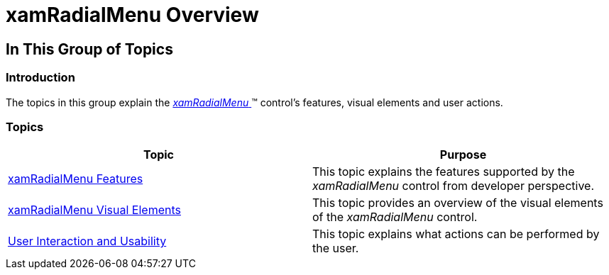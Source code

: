 ﻿////

|metadata|
{
    "name": "xamradialmenu-overview",
    "tags": [],
    "controlName": ["xamRadialMenu"],
    "guid": "51444d7c-e216-47b8-8083-4089818035ac",  
    "buildFlags": [],
    "createdOn": "2016-05-25T18:21:57.8143065Z"
}
|metadata|
////

= xamRadialMenu Overview

== In This Group of Topics

=== Introduction

The topics in this group explain the link:{ApiPlatform}controls.menus.xamradialmenu.v{ProductVersion}~infragistics.controls.menus.xamradialmenu.html[ _xamRadialMenu_  ]™ control's features, visual elements and user actions.

=== Topics

[options="header", cols="a,a"]
|====
|Topic|Purpose

| link:xamradialmenu-features.html[xamRadialMenu Features]
|This topic explains the features supported by the _xamRadialMenu_ control from developer perspective.

| link:xamradialmenu-visual-elements.html[xamRadialMenu Visual Elements]
|This topic provides an overview of the visual elements of the _xamRadialMenu_ control.

| link:xamradialmenu-user-interaction.html[User Interaction and Usability]
|This topic explains what actions can be performed by the user.

|====